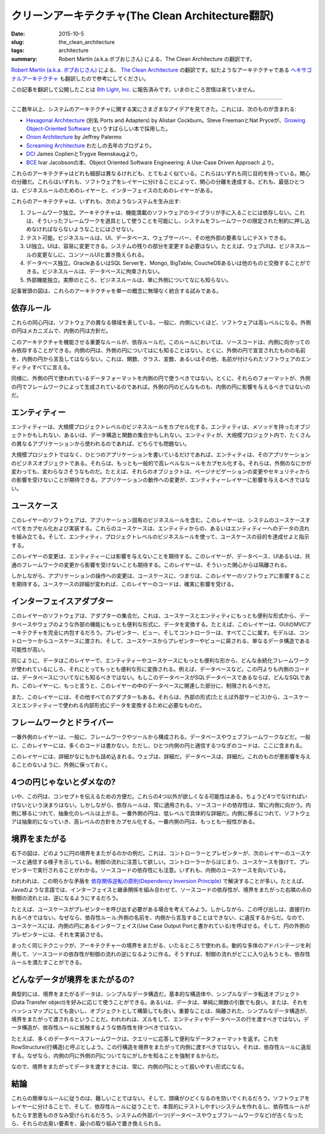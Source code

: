 クリーンアーキテクチャ(The Clean Architecture翻訳)
====================================================

:date: 2015-10-5
:slug: the_clean_architecture
:tags: architecture
:summary: Robert Martin (a.k.a.ボブおじさん) による、The Clean Architecture の翻訳です。

`Robert Martin (a.k.a. ボブおじさん) <https://twitter.com/unclebobmartin>`_ による、 `The Clean Architecture <http://blog.8thlight.com/uncle-bob/2012/08/13/the-clean-architecture.html>`_ の翻訳です。似たようなアーキテクチャである `ヘキサゴナルアーキテクチャ <{filename}hexagonal_architecture.rst>`_ も翻訳したので参考にしてください。


この記事を翻訳して公開したことは `8th Light, Inc. <http://8thlight.com/>`_ に報告済みです。いまのところ苦情は来ていません。

----

.. figure:: {filename}/images/CleanArchitecture.jpg
   :alt: The Clean Architecture

ここ数年以上、システムのアーキテクチャに関する実にさまざまなアイデアを見てきた。これには、次のものが含まれる:

* `Hexagonal Architecture <http://alistair.cockburn.us/Hexagonal+architecture>`_ (別名 Ports and Adapters) by Alistair Cockburn。Steve FreemanとNat Pryceが、`Growing Object-Oriented Software <http://www.amazon.com/Growing-Object-Oriented-Software-Guided-Tests/dp/0321503627>`_ というすばらしい本で採用した。
* `Onion Architecture <http://jeffreypalermo.com/blog/the-onion-architecture-part-1/>`_ by Jeffrey Palermo
* `Screaming Architecture <http://blog.8thlight.com/uncle-bob/2011/09/30/Screaming-Architecture.html>`_ わたしの去年のブログより。
* `DCI <http://www.amazon.com/Lean-Architecture-Agile-Software-Development/dp/0470684208/>`_  James CoplienとTrygve Reenskaugより。
* `BCE <http://www.amazon.com/Object-Oriented-Software-Engineering-Approach/dp/0201544350>`_ Ivar Jacobsonの本、Object Oriented Software Engineering: A Use-Case Driven Approach より。

これらのアーキテクチャはどれも細部は異なるけれども、とてもよく似ている。これらはいずれも同じ目的を持っている。関心の分離だ。これらはいずれも、ソフトウェアをレイヤーに分けることによって、関心の分離を達成する。どれも、最低ひとつは、ビジネスルールのためのレイヤーと、インターフェイスのためのレイヤーがある。

これらのアーキテクチャは、いずれも、次のようなシステムを生み出す:

1. フレームワーク独立。アーキテクチャは、機能満載のソフトウェアのライブラリが手に入ることには依存しない。これは、そういったフレームワークを道具として使うことを可能にし、システムをフレームワークの限定された制約に押し込めなければならないようなことにはさせない。
2. テスト可能。ビジネスルールは、UI、データベース、ウェブサーバー、その他外部の要素なしにテストできる。
3. UI独立。UIは、容易に変更できる。システムの残りの部分を変更する必要はない。たとえば、ウェブUIは、ビジネスルールの変更なしに、コンソールUIと置き換えられる。
4. データベース独立。OracleあるいはSQL Serverを、Mongo, BigTable, CoucheDBあるいは他のものと交換することができる。ビジネスルールは、データベースに拘束されない。
5. 外部機能独立。実際のところ、ビジネスルールは、単に外側についてなにも知らない。

記事冒頭の図は、これらのアーキテクチャを単一の概念に無理なく統合する試みである。

依存ルール
-----------

これらの同心円は、ソフトウェアの異なる領域を表している。一般に、内側にいくほど、ソフトウェアは高レベルになる。外側の円はメカニズムで、内側の円は方針だ。

このアーキテクチャを機能させる重要なルールが、依存ルールだ。このルールにおいては、ソースコードは、内側に向かってのみ依存することができる。内側の円は、外側の円についてはにも知ることはない。とくに、外側の円で宣言されたものの名前を、内側の円から言及してはならない。これは、関数、クラス、変数、あるいはその他、名前が付けられたソフトウェアのエンティティすべてに言える。

同様に、外側の円で使われているデータフォーマットを内側の円で使うべきではない。とくに、それらのフォーマットが、外側の円でフレームワークによって生成されているのであれば。外側の円のどんなものも、内側の円に影響を与えるべきではないのだ。

エンティティー
---------------

エンティティーは、大規模プロジェクトレベルのビジネスルールをカプセル化する。エンティティは、メソッドを持ったオブジェクトかもしれない、あるいは、データ構造と関数の集合かもしれない。エンティティが、大規模プロジェクト内で、たくさんの異なるアプリケーションから使われるのであれば、どちらでも問題ない。

大規模プロジェクトではなく、ひとつのアプリケーションを書いているだけであれば、エンティティは、そのアプリケーションのビジネスオブジェクトである。それらは、もっとも一般的で高レベルなルールをカプセル化する。それらは、外側のなにかが変わっても、変わらなさそうなものだ。たとえば、それらのオブジェクトは、ページナビゲーションの変更やセキュリティからの影響を受けないことが期待できる。アプリケーションの動作への変更が、エンティティーレイヤーに影響を与えるべきではない。

ユースケース
-------------

このレイヤーのソフトウェアは、アプリケーション固有のビジネスルールを含む。このレイヤーは、システムのユースケースすべてをカプセル化および実装する。これらのユースケースは、エンティティからの、あるいはエンティティーへのデータの流れを組み立てる。そして、エンティティ、プロジェクトレベルのビジネスルールを使って、ユースケースの目的を達成せよと指示する。

このレイヤーの変更は、エンティティーには影響を与えないことを期待する。このレイヤーが、データベース、UIあるいは、共通のフレームワークの変更から影響を受けないことも期待する。このレイヤーは、そういった関心からは隔離される。

しかしながら、アプリケーションの操作への変更は、ユースケースに、つまりは、このレイヤーのソフトウェアに影響することを期待する。ユースケースの詳細が変われば、このレイヤーのコードは、確実に影響を受ける。

インターフェイスアダプター
---------------------------

このレイヤーのソフトウェアは、アダプターの集合だ。これは、ユースケースとエンティティにもっとも便利な形式から、データベースやウェブのような外部の機能にもっとも便利な形式に、データを変換する。たとえば、このレイヤーは、GUIのMVCアーキテクチャを完全に内包するだろう。プレゼンター、ビュー、そしてコントローラーは、すべてここに属す。モデルは、コントローラーからユースケースに渡され、そして、ユースケースからプレゼンターやビューに戻される、単なるデータ構造である可能性が高い。

同じように、データはこのレイヤーで、エンティティーやユースケースにもっとも便利な形から、どんな永続化フレームワークが使われているにしろ、それにとってもっとも便利な形に変換される。例えば、データベースなど。この円よりも内側のコードは、データベースについてなにも知るべきではない。もしこのデータベースがSQLデータベースであるならば、どんなSQLであれ、このレイヤーに、もっと言うと、このレイヤーの中のデータベースに関連した部分に、制限されるべきだ。

また、このレイヤーには、その他すべてのアダプターもある。それらは、外部の形式(たとえば外部サービス)から、ユースケースとエンティティーで使われる内部形式にデータを変換するために必要なものだ。

フレームワークとドライバー
--------------------------

一番外側のレイヤーは、一般に、フレームワークやツールから構成される。データベースやウェブフレームワークなどだ。一般に、このレイヤーには、多くのコードは書かない。ただし、ひとつ内側の円と通信するつなぎのコードは、ここに含まれる。

このレイヤーには、詳細がなにもかも詰め込まれる。ウェブは、詳細だ。データベースは、詳細だ。これのものが悪影響を与えることのないように、外側に保っておく。

4つの円じゃないとダメなの?
--------------------------

いや、この円は、コンセプトを伝えるための方便だ。これらの4つ以外が欲しくなる可能性はある。ちょうど4つでなければいけないという決まりはない。しかしながら、依存ルールは、常に適用される。ソースコードの依存性は、常に内側に向かう。内側に移るにつれて、抽象化のレベルは上がる。一番外側の円は、低レベルで具体的な詳細だ。内側に移るにつれて、ソフトウェアは抽象的になっていき、高レベルの方針をカプセル化する。一番内側の円は、もっとも一般性がある。

境界をまたがる
---------------

右下の図は、どのように円の境界をまたがるのかの例だ。これは、コントローラーとプレゼンターが、次のレイヤーのユースケースと通信する様子を示している。制御の流れに注意して欲しい。コントローラーからはじまり、ユースケースを抜けて、プレゼンターで実行されることがわかる。ソースコードの依存性にも注意。いずれも、内側のユースケースを向いている。

われわれは、この明らかな矛盾を `依存関係逆転の原則(Dependency Inversion Principle) <https://en.wikipedia.org/wiki/Dependency_inversion_principle>`_ で解決することが多い。たとえば、Javaのような言語では、インターフェイスと継承関係を組み合わせて、ソースコードの依存性が、境界をまたがった右隣の点の制御の流れとは、逆になるようにするだろう。

たとえば、ユースケースがプレゼンターを呼び出す必要がある場合を考えてみよう。しかしながら、この呼び出しは、直接行われるべきではない。なぜなら、依存性ルール:外側の名前を、内側から言及することはできない、に違反するからだ。なので、ユースケースには、内側の円にあるインターフェイス(Use Case Output Portと書かれている)を呼ばせる。そして、円の外側のプレゼンターには、それを実装させる。

まったく同じテクニックが、アーキテクチャーの境界をまたがる、いたるところで使われる。動的な多体のアドバンテージを利用して、ソースコードの依存性が制御の流れの逆になるように作る。そうすれば、制御の流れがどこに入り込もうとも、依存性ルールを満たすことができる。

どんなデータが境界をまたがるの?
--------------------------------

典型的には、境界をまたがるデータは、シンプルなデータ構造だ。基本的な構造体や、シンプルなデータ転送オブジェクト(Data Transfer object)を好みに応じて使うことができる。あるいは、データは、単純に関数の引数でも良い。または、それをハッシュマップにしても良いし、オブジェクトとして構築しても良い。重要なことは、隔離された、シンプルなデータ構造が、境界をまたがって渡されるということだ。われわれは、ズルをして、エンティティやデータベースの行を渡すべきではない。データ構造が、依存性ルールに抵触するような依存性を持つべきではない。

たとえば、多くのデータベースフレームワークは、クエリーに応答して便利なデータフォーマットを返す。これをRowStructure(行構造)と呼ぶとしよう。この行構造を境界をまたがって内側に渡すべきではない。それは、依存性ルールに違反する。なぜなら、内側の円に外側の円についてなにがしかを知ることを強制するからだ。

なので、境界をまたがってデータを渡すときには、常に、内側の円にとって扱いやすい形式になる。

結論
----

これらの簡単なルールに従うのは、難しいことではない。そして、頭痛がひどくなるのを防いでくれるだろう。ソフトウェアをレイヤーに分けることで、そして、依存性ルールに従うことで、本質的にテストしやすいシステムを作れるし、依存性ルールがもたらす恩恵ものきなみ受けられるだろう。システムの外部パーツ(データベースやウェブフレームワークなど)が古くなったら、それらの古臭い要素を、最小の取り組みで置き換えられる。

